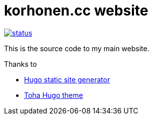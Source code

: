 = korhonen.cc website

image::https://drone.korhonen.cc/api/badges/FunctionalHacker/korhonen.cc/status.svg[link="https://drone.korhonen.cc/FunctionalHacker/korhonen.cc"]

This is the source code to my main website.

.Thanks to
* https://gohugo.io[Hugo static site generator]
* https://github.com/hugo-toha/toha[Toha Hugo theme]

